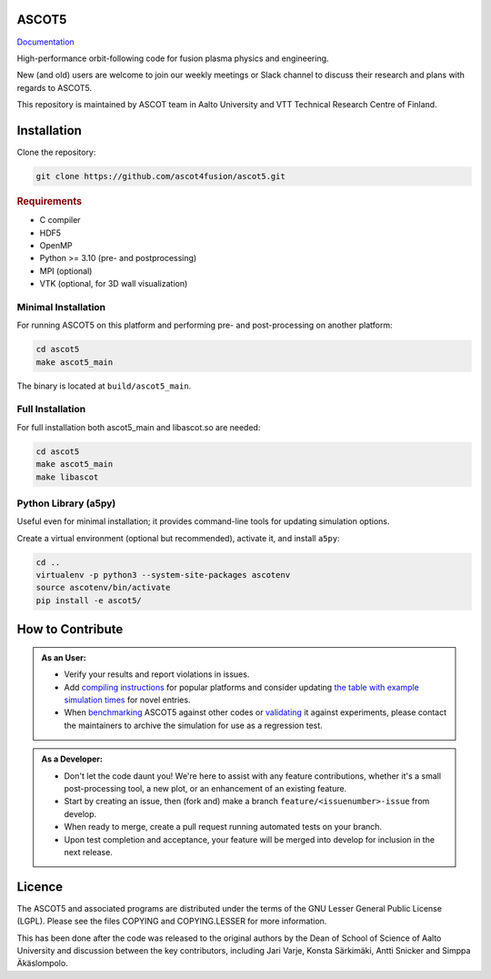 ASCOT5
======

`Documentation <https://ascot4fusion.github.io/ascot5/>`_

High-performance orbit-following code for fusion plasma physics and engineering.

New (and old) users are welcome to join our weekly meetings or Slack channel to discuss their research and plans with regards to ASCOT5.

This repository is maintained by ASCOT team in Aalto University and VTT Technical Research Centre of Finland.

Installation
============

Clone the repository:

.. code-block:: bash

   git clone https://github.com/ascot4fusion/ascot5.git

.. rubric:: Requirements

- C compiler
- HDF5
- OpenMP
- Python >= 3.10 (pre- and postprocessing)
- MPI (optional)
- VTK (optional, for 3D wall visualization)

Minimal Installation
********************

For running ASCOT5 on this platform and performing pre- and post-processing on another platform:

.. code-block:: bash

   cd ascot5
   make ascot5_main

The binary is located at ``build/ascot5_main``.

Full Installation
*****************

For full installation both ascot5_main and libascot.so are needed:

.. code-block:: bash

   cd ascot5
   make ascot5_main
   make libascot

Python Library (a5py)
*********************

Useful even for minimal installation; it provides command-line tools for updating simulation options.

Create a virtual environment (optional but recommended), activate it, and install ``a5py``:

.. code-block:: bash

   cd ..
   virtualenv -p python3 --system-site-packages ascotenv
   source ascotenv/bin/activate
   pip install -e ascot5/

How to Contribute
=================

.. admonition:: As an User:

   - Verify your results and report violations in issues.
   - Add `compiling instructions <https://ascot4fusion.github.io/ascot5/installing.html#compiling-on-different-platforms>`_ for popular platforms and consider updating `the table with example simulation times <https://ascot4fusion.github.io/ascot5/simulations.html#examples>`_ for novel entries.
   - When `benchmarking <https://ascot4fusion.github.io/ascot5/testing.html#benchmarks>`_ ASCOT5 against other codes or `validating <https://ascot4fusion.github.io/ascot5/testing.html#validation>`_ it against experiments, please contact the maintainers to archive the simulation for use as a regression test.

.. admonition:: As a Developer:

   - Don't let the code daunt you!
     We're here to assist with any feature contributions, whether it's a small post-processing tool, a new plot, or an enhancement of an existing feature.
   - Start by creating an issue, then (fork and) make a branch ``feature/<issuenumber>-issue`` from develop.
   - When ready to merge, create a pull request running automated tests on your branch.
   - Upon test completion and acceptance, your feature will be merged into develop for inclusion in the next release.

Licence
=======

The ASCOT5 and associated programs are distributed under the terms of the GNU Lesser General Public License (LGPL).
Please see the files COPYING and COPYING.LESSER for more information.

This has been done after the code was released to the original authors by the Dean of School of Science of Aalto University and discussion between the key contributors, including Jari Varje, Konsta Särkimäki, Antti Snicker and Simppa Äkäslompolo.
